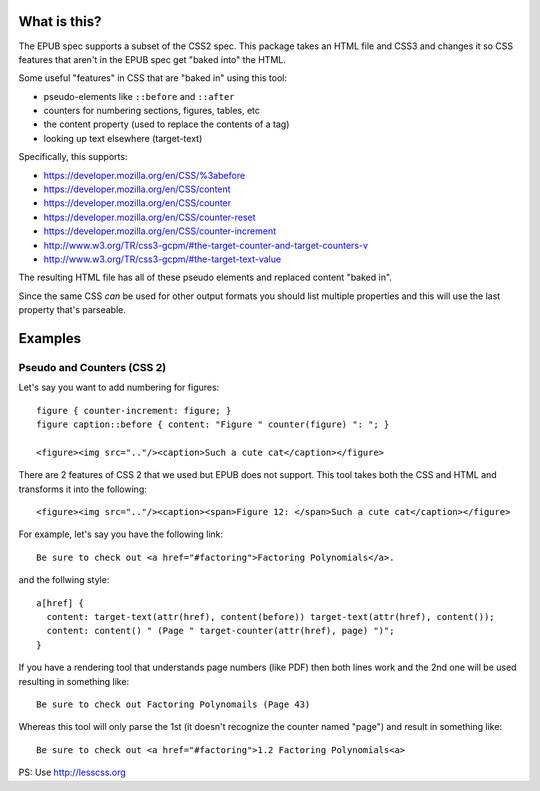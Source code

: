 ==============
 What is this?
==============

The EPUB spec supports a subset of the CSS2 spec.
This package takes an HTML file and CSS3 and changes it so CSS features that aren't in the EPUB spec get "baked into" the HTML.

Some useful "features" in CSS that are "baked in" using this tool:

- pseudo-elements like ``::before`` and ``::after``
- counters for numbering sections, figures, tables, etc
- the content property (used to replace the contents of a tag)
- looking up text elsewhere (target-text)

Specifically, this supports:

- https://developer.mozilla.org/en/CSS/%3abefore
- https://developer.mozilla.org/en/CSS/content
- https://developer.mozilla.org/en/CSS/counter
- https://developer.mozilla.org/en/CSS/counter-reset
- https://developer.mozilla.org/en/CSS/counter-increment
- http://www.w3.org/TR/css3-gcpm/#the-target-counter-and-target-counters-v
- http://www.w3.org/TR/css3-gcpm/#the-target-text-value

The resulting HTML file has all of these pseudo elements and replaced content "baked in".

Since the same CSS *can* be used for other output formats you should list multiple properties and this will use the last property that's parseable.

==========
 Examples
==========

------------------------------
 Pseudo and Counters (CSS 2)
------------------------------

Let's say you want to add numbering for figures::

  figure { counter-increment: figure; }
  figure caption::before { content: "Figure " counter(figure) ": "; }

  <figure><img src=".."/><caption>Such a cute cat</caption></figure>

There are 2 features of CSS 2 that we used but EPUB does not support.
This tool takes both the CSS and HTML and transforms it into the following::

  <figure><img src=".."/><caption><span>Figure 12: </span>Such a cute cat</caption></figure>



For example, let's say you have the following link::

  Be sure to check out <a href="#factoring">Factoring Polynomials</a>.

and the follwing style::

  a[href] {
    content: target-text(attr(href), content(before)) target-text(attr(href), content());
    content: content() " (Page " target-counter(attr(href), page) ")"; 
  }

If you have a rendering tool that understands page numbers (like PDF) then both lines work and the 2nd one will be used resulting in something like::

  Be sure to check out Factoring Polynomails (Page 43)

Whereas this tool will only parse the 1st (it doesn't recognize the counter named "page") and result in something like::

  Be sure to check out <a href="#factoring">1.2 Factoring Polynomials<a>


PS: Use http://lesscss.org
